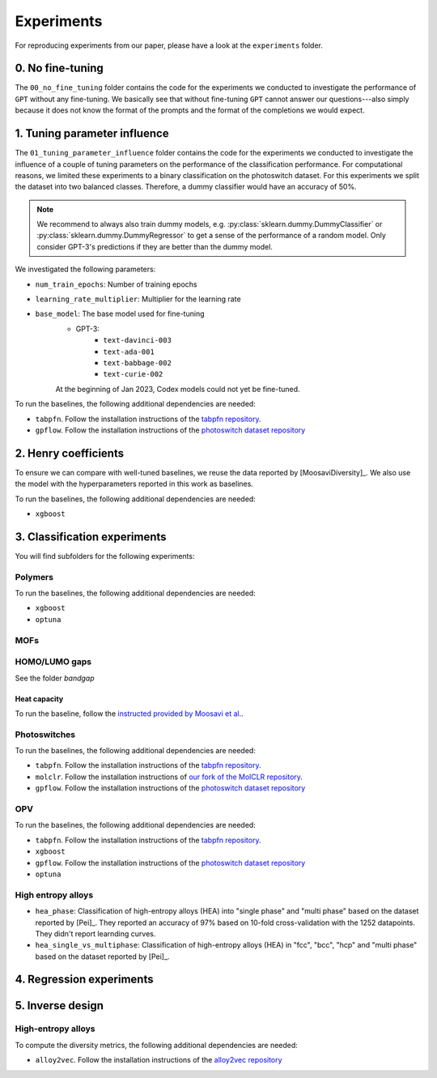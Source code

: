 Experiments
===============

For reproducing experiments from our paper, please have a look at the ``experiments`` folder. 

0. No fine-tuning
-------------------

The ``00_no_fine_tuning`` folder contains the code for the experiments we conducted to investigate the performance of ``GPT`` without any fine-tuning.
We basically see that without fine-tuning ``GPT`` cannot answer our questions---also simply because it does not know the format of the prompts and the format of the completions we would expect.


1. Tuning parameter influence 
------------------------------

The ``01_tuning_parameter_influence`` folder contains the code for the experiments we conducted to investigate the influence of a couple of tuning parameters on the performance of the classification performance. 
For computational reasons, we limited these experiments to a binary classification on the photoswitch dataset.
For this experiments we split the dataset into two balanced classes. Therefore, a dummy classifier would have an accuracy of 50%.

.. note:: 

    We recommend to always also train dummy models, e.g. :py:class:`sklearn.dummy.DummyClassifier` or :py:class:`sklearn.dummy.DummyRegressor` to get a sense of the performance of a random model.
    Only consider GPT-3's predictions if they are better than the dummy model.

We investigated the following parameters:

- ``num_train_epochs``: Number of training epochs
- ``learning_rate_multiplier``: Multiplier for the learning rate
- ``base_model``: The base model used for fine-tuning
    - GPT-3:
        - ``text-davinci-003``
        - ``text-ada-001``
        - ``text-babbage-002``
        - ``text-curie-002``
    At the beginning of Jan 2023, Codex models could not yet be fine-tuned.

To run the baselines, the following additional dependencies are needed:

- ``tabpfn``. Follow the installation instructions of the `tabpfn repository <https://github.com/automl/TabPFN>`_.
- ``gpflow``. Follow the installation instructions of the `photoswitch dataset repository <https://github.com/Ryan-Rhys/The-Photoswitch-Dataset>`_

2. Henry coefficients
-----------------------

To ensure we can compare with well-tuned baselines, we reuse the data reported by [MoosaviDiversity]_. We also use the model with the hyperparameters reported in this work as baselines.

To run the baselines, the following additional dependencies are needed: 
 
- ``xgboost``

3. Classification experiments
-------------------------------

You will find subfolders for the following experiments: 

Polymers 
...............


To run the baselines, the following additional dependencies are needed: 
 
- ``xgboost``
- ``optuna`` 


MOFs
...........



HOMO/LUMO gaps
..................

See the folder `bandgap`

Heat capacity 
,,,,,,,,,,,,,,,,,

To run the baseline, follow the `instructed provided by Moosavi et al. <https://github.com/SeyedMohamadMoosavi/tools-cp-porousmat>`_.


Photoswitches
...............

To run the baselines, the following additional dependencies are needed: 

- ``tabpfn``. Follow the installation instructions of the `tabpfn repository <https://github.com/automl/TabPFN>`_.
- ``molclr``. Follow the installation instructions of `our fork of the MolCLR repository <https://github.com/kjappelbaum/MolCLR>`_.
- ``gpflow``. Follow the installation instructions of the `photoswitch dataset repository <https://github.com/Ryan-Rhys/The-Photoswitch-Dataset>`_

OPV
.......

To run the baselines, the following additional dependencies are needed: 

- ``tabpfn``. Follow the installation instructions of the `tabpfn repository <https://github.com/automl/TabPFN>`_.
- ``xgboost``
- ``gpflow``. Follow the installation instructions of the `photoswitch dataset repository <https://github.com/Ryan-Rhys/The-Photoswitch-Dataset>`_
- ``optuna`` 

High entropy alloys
......................

- ``hea_phase``: Classification of high-entropy alloys (HEA) into "single phase" and "multi phase" based on the dataset reported by [Pei]_. They reported an accuracy of 97% based on 10-fold cross-validation with the 1252 datapoints. They didn't report learnding curves.
- ``hea_single_vs_multiphase``: Classification of high-entropy alloys (HEA) in "fcc", "bcc", "hcp" and "multi phase" based on the dataset reported by [Pei]_. 


4. Regression experiments
----------------------------


5. Inverse design 
---------------------


High-entropy alloys 
......................

To compute the diversity metrics, the following additional dependencies are needed: 

- ``alloy2vec``. Follow the installation instructions of the `alloy2vec repository <https://github.com/peizong/alloy2vec>`_